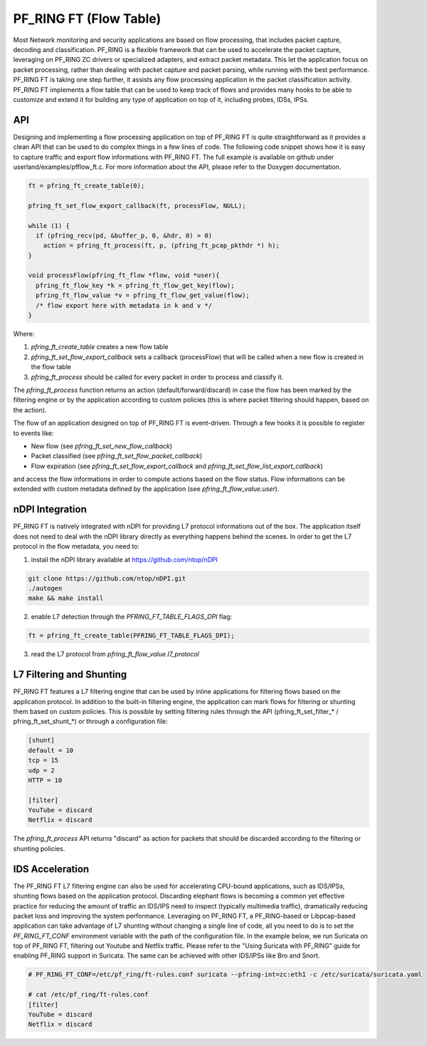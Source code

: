 PF_RING FT (Flow Table)
=======================

Most Network monitoring and security applications are based on flow processing, that 
includes packet capture, decoding and classification. PF_RING is a flexible framework 
that can be used to accelerate the packet capture, leveraging on PF_RING ZC drivers or 
specialized adapters, and extract packet metadata. This let the application focus on 
packet processing, rather than dealing with packet capture and packet parsing, while 
running with the best performance.
PF_RING FT is taking one step further, it assists any flow processing application in 
the packet classification activity. PF_RING FT implements a flow table that can be used 
to keep track of flows and provides many hooks to be able to customize and extend it 
for building any type of application on top of it, including probes, IDSs, IPSs.

API
---

Designing and implementing a flow processing application on top of PF_RING FT is quite 
straightforward as it provides a clean API that can be used to do complex things in a 
few lines of code. The following code snippet shows how it is easy to capture traffic 
and export flow informations with PF_RING FT. The full example is available on github 
under userland/examples/pfflow_ft.c. For more information about the API, please refer 
to the Doxygen documentation.

.. code-block:: c

   ft = pfring_ft_create_table(0);
   
   pfring_ft_set_flow_export_callback(ft, processFlow, NULL);
   
   while (1) {
     if (pfring_recv(pd, &buffer_p, 0, &hdr, 0) > 0)
       action = pfring_ft_process(ft, p, (pfring_ft_pcap_pkthdr *) h);
   }
   
   void processFlow(pfring_ft_flow *flow, void *user){
     pfring_ft_flow_key *k = pfring_ft_flow_get_key(flow);
     pfring_ft_flow_value *v = pfring_ft_flow_get_value(flow);
     /* flow export here with metadata in k and v */
   }

Where:

1. *pfring_ft_create_table* creates a new flow table
2. *pfring_ft_set_flow_export_callback* sets a callback (processFlow) that will be called 
   when a new flow is created in the flow table
3. *pfring_ft_process* should be called for every packet in order to process and classify it. 

The *pfring_ft_process* function returns an action (default/forward/discard) in case the 
flow has been marked by the filtering engine or by the application according to custom 
policies (this is where packet filtering should happen, based on the action).

The flow of an application designed on top of PF_RING FT is event-driven. Through a few 
hooks it is possible to register to events like:

- New flow (see *pfring_ft_set_new_flow_callback*)
- Packet classified (see *pfring_ft_set_flow_packet_callback*)
- Flow expiration (see *pfring_ft_set_flow_export_callback* and *pfring_ft_set_flow_list_export_callback*)

and access the flow informations in order to compute actions based on the flow status. 
Flow informations can be extended with custom metadata defined by the application (see *pfring_ft_flow_value.user*).

nDPI Integration
----------------

PF_RING FT is natively integrated with nDPI for providing L7 protocol informations out of 
the box. The application itself does not need to deal with the nDPI library directly as 
everything happens behind the scenes. In order to get the L7 protocol in the flow metadata, 
you need to:

1. install the nDPI library available at https://github.com/ntop/nDPI

.. code-block:: console

   git clone https://github.com/ntop/nDPI.git
   ./autogen
   make && make install

2. enable L7 detection through the *PFRING_FT_TABLE_FLAGS_DPI* flag:

.. code-block:: c

   ft = pfring_ft_create_table(PFRING_FT_TABLE_FLAGS_DPI);

3. read the L7 protocol from *pfring_ft_flow_value.l7_protocol*

L7 Filtering and Shunting
-------------------------

PF_RING FT features a L7 filtering engine that can be used by inline applications for 
filtering flows based on the application protocol. In addition to the built-in filtering 
engine, the application can mark flows for filtering or shunting them based on custom policies.
This is possible by setting filtering rules through the API (pfring_ft_set_filter_* / pfring_ft_set_shunt_*) 
or through a configuration file:

.. code-block:: text

   [shunt]
   default = 10
   tcp = 15
   udp = 2
   HTTP = 10
   
   [filter]
   YouTube = discard
   Netflix = discard

The *pfring_ft_process* API returns "discard" as action for packets that should be
discarded according to the filtering or shunting policies.

IDS Acceleration
----------------

The PF_RING FT L7 filtering engine can also be used for accelerating CPU-bound applications, 
such as IDS/IPSs, shunting flows based on the application protocol. Discarding elephant flows 
is becoming a common yet effective practice for reducing the amount of traffic an IDS/IPS need 
to inspect (typically multimedia traffic), dramatically reducing packet loss and improving the 
system performance. Leveraging on PF_RING FT, a PF_RING-based or Libpcap-based application can 
take advantage of L7 shunting without changing a single line of code, all you need to do is to 
set the *PF_RING_FT_CONF* environment variable with the path of the configuration file.
In the example below, we run Suricata on top of PF_RING FT, filtering out Youtube and Netflix
traffic. Please refer to the "Using Suricata with PF_RING" guide for enabling PF_RING support
in Suricata. The same can be achieved with other IDS/IPSs like Bro and Snort.

.. code-block:: console

   # PF_RING_FT_CONF=/etc/pf_ring/ft-rules.conf suricata --pfring-int=zc:eth1 -c /etc/suricata/suricata.yaml
   
   # cat /etc/pf_ring/ft-rules.conf
   [filter]
   YouTube = discard
   Netflix = discard
